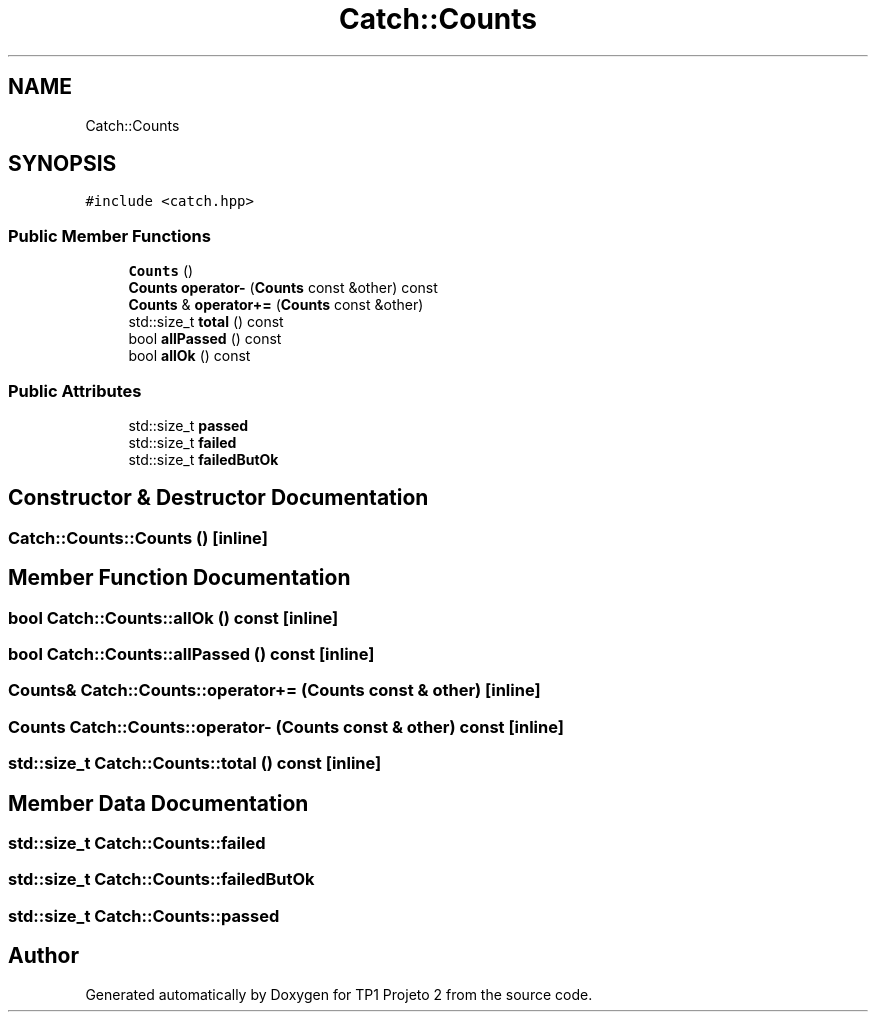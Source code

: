 .TH "Catch::Counts" 3 "Mon Jun 19 2017" "TP1 Projeto 2" \" -*- nroff -*-
.ad l
.nh
.SH NAME
Catch::Counts
.SH SYNOPSIS
.br
.PP
.PP
\fC#include <catch\&.hpp>\fP
.SS "Public Member Functions"

.in +1c
.ti -1c
.RI "\fBCounts\fP ()"
.br
.ti -1c
.RI "\fBCounts\fP \fBoperator\-\fP (\fBCounts\fP const &other) const"
.br
.ti -1c
.RI "\fBCounts\fP & \fBoperator+=\fP (\fBCounts\fP const &other)"
.br
.ti -1c
.RI "std::size_t \fBtotal\fP () const"
.br
.ti -1c
.RI "bool \fBallPassed\fP () const"
.br
.ti -1c
.RI "bool \fBallOk\fP () const"
.br
.in -1c
.SS "Public Attributes"

.in +1c
.ti -1c
.RI "std::size_t \fBpassed\fP"
.br
.ti -1c
.RI "std::size_t \fBfailed\fP"
.br
.ti -1c
.RI "std::size_t \fBfailedButOk\fP"
.br
.in -1c
.SH "Constructor & Destructor Documentation"
.PP 
.SS "Catch::Counts::Counts ()\fC [inline]\fP"

.SH "Member Function Documentation"
.PP 
.SS "bool Catch::Counts::allOk () const\fC [inline]\fP"

.SS "bool Catch::Counts::allPassed () const\fC [inline]\fP"

.SS "\fBCounts\fP& Catch::Counts::operator+= (\fBCounts\fP const & other)\fC [inline]\fP"

.SS "\fBCounts\fP Catch::Counts::operator\- (\fBCounts\fP const & other) const\fC [inline]\fP"

.SS "std::size_t Catch::Counts::total () const\fC [inline]\fP"

.SH "Member Data Documentation"
.PP 
.SS "std::size_t Catch::Counts::failed"

.SS "std::size_t Catch::Counts::failedButOk"

.SS "std::size_t Catch::Counts::passed"


.SH "Author"
.PP 
Generated automatically by Doxygen for TP1 Projeto 2 from the source code\&.

